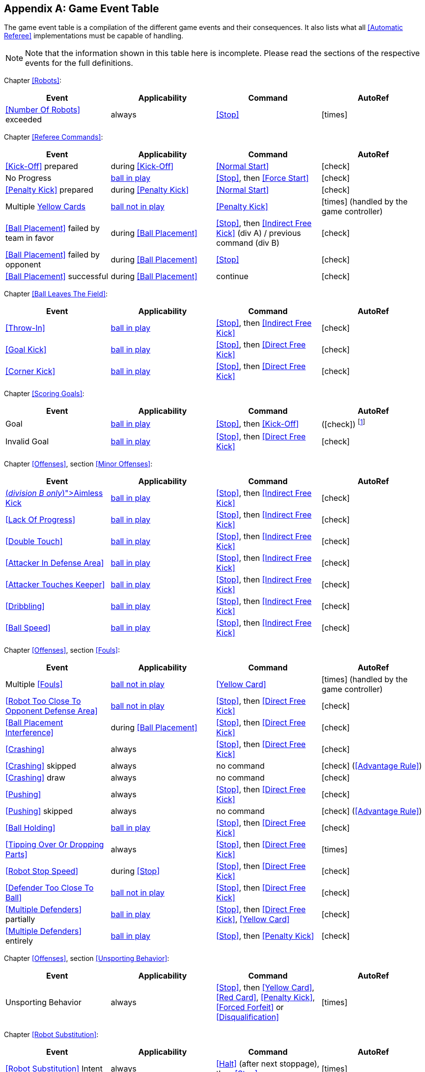 [appendix]
== Game Event Table
The game event table is a compilation of the different game events and their consequences. It also lists what all <<Automatic Referee>> implementations must be capable of handling.

NOTE: Note that the information shown in this table here is incomplete. Please read the sections of the respective events for the full definitions.

Chapter <<Robots>>:
|===
| Event | Applicability | Command | AutoRef

| <<Number Of Robots>> exceeded | always | <<Stop>> | icon:times[role="red"]
|===

Chapter <<Referee Commands>>:
|===
| Event | Applicability | Command | AutoRef

| <<Kick-Off>> prepared | during <<Kick-Off>> | <<Normal Start>> | icon:check[role="green"]
| No Progress | <<Resuming The Game, ball in play>> | <<Stop>>, then <<Force Start>> | icon:check[role="green"]
| <<Penalty Kick>> prepared | during <<Penalty Kick>> | <<Normal Start>> | icon:check[role="green"]
| Multiple <<Yellow Card, Yellow Cards>> | <<Stopping The Game, ball not in play>> | <<Penalty Kick>> | icon:times[role="red"] (handled by the game controller)
| <<Ball Placement>> failed by team in favor | during <<Ball Placement>> | <<Stop>>, then <<Indirect Free Kick>> (div A) / previous command (div B) | icon:check[role="green"]
| <<Ball Placement>> failed by opponent | during <<Ball Placement>> | <<Stop>> | icon:check[role="green"]
| <<Ball Placement>> successful | during <<Ball Placement>> | continue | icon:check[role="green"]
|===

Chapter <<Ball Leaves The Field>>:
|===
| Event | Applicability | Command | AutoRef

| <<Throw-In>> | <<Resuming The Game, ball in play>> | <<Stop>>, then <<Indirect Free Kick>> | icon:check[role="green"]
| <<Goal Kick>> | <<Resuming The Game, ball in play>> | <<Stop>>, then <<Direct Free Kick>> | icon:check[role="green"]
| <<Corner Kick>> | <<Resuming The Game, ball in play>> | <<Stop>>, then <<Direct Free Kick>> | icon:check[role="green"]
|===

Chapter <<Scoring Goals>>:
|===
| Event | Applicability | Command | AutoRef

| Goal | <<Resuming The Game, ball in play>> | <<Stop>>, then <<Kick-Off>> | (icon:check[role="green"]) footnote:[the game controller operator has to continue the game]
| Invalid Goal | <<Resuming The Game, ball in play>> | <<Stop>>, then <<Direct Free Kick>> | icon:check[role="green"]
|===

Chapter <<Offenses>>, section <<Minor Offenses>>:
|===
| Event | Applicability | Command | AutoRef

| <<Aimless Kick [small]#(_division B only_)#, Aimless Kick>> | <<Resuming The Game, ball in play>> | <<Stop>>, then <<Indirect Free Kick>> | icon:check[role="green"]
| <<Lack Of Progress>> | <<Resuming The Game, ball in play>> | <<Stop>>, then <<Indirect Free Kick>> | icon:check[role="green"]
| <<Double Touch>> | <<Resuming The Game, ball in play>> | <<Stop>>, then <<Indirect Free Kick>> | icon:check[role="green"]
| <<Attacker In Defense Area>> | <<Resuming The Game, ball in play>> | <<Stop>>, then <<Indirect Free Kick>> | icon:check[role="green"]
| <<Attacker Touches Keeper>> | <<Resuming The Game, ball in play>> | <<Stop>>, then <<Indirect Free Kick>> | icon:check[role="green"]
| <<Dribbling>> | <<Resuming The Game, ball in play>> | <<Stop>>, then <<Indirect Free Kick>> | icon:check[role="green"]
| <<Ball Speed>> | <<Resuming The Game, ball in play>> | <<Stop>>, then <<Indirect Free Kick>> | icon:check[role="green"]
|===


Chapter <<Offenses>>, section <<Fouls>>:
|===
| Event | Applicability | Command | AutoRef

| Multiple <<Fouls>> | <<Stopping The Game, ball not in play>> | <<Yellow Card>> | icon:times[role="red"] (handled by the game controller)
| <<Robot Too Close To Opponent Defense Area>> | <<Stopping The Game, ball not in play>> | <<Stop>>, then <<Direct Free Kick>> | icon:check[role="green"]
| <<Ball Placement Interference>> | during <<Ball Placement>> | <<Stop>>, then <<Direct Free Kick>> | icon:check[role="green"]
| <<Crashing>> | always | <<Stop>>, then <<Direct Free Kick>> | icon:check[role="green"]
| <<Crashing>> skipped | always | no command | icon:check[role="green"] (<<Advantage Rule>>)
| <<Crashing>> draw | always | no command | icon:check[role="green"]
| <<Pushing>> | always | <<Stop>>, then <<Direct Free Kick>> | icon:check[role="green"]
| <<Pushing>> skipped | always | no command | icon:check[role="green"] (<<Advantage Rule>>)
| <<Ball Holding>> | <<Resuming The Game, ball in play>> | <<Stop>>, then <<Direct Free Kick>> | icon:check[role="green"]
| <<Tipping Over Or Dropping Parts>> | always | <<Stop>>, then <<Direct Free Kick>> | icon:times[role="red"]
| <<Robot Stop Speed>> | during <<Stop>> | <<Stop>>, then <<Direct Free Kick>> | icon:check[role="green"]
| <<Defender Too Close To Ball>> | <<Stopping The Game, ball not in play>> | <<Stop>>, then <<Direct Free Kick>> | icon:check[role="green"]
| <<Multiple Defenders>> partially | <<Resuming The Game, ball in play>> | <<Stop>>, then <<Direct Free Kick>>, <<Yellow Card>> | icon:check[role="green"]
| <<Multiple Defenders>> entirely | <<Resuming The Game, ball in play>> | <<Stop>>, then <<Penalty Kick>> | icon:check[role="green"]
|===

Chapter <<Offenses>>, section <<Unsporting Behavior>>:

|===
| Event | Applicability | Command | AutoRef

| Unsporting Behavior | always | <<Stop>>, then <<Yellow Card>>, <<Red Card>>, <<Penalty Kick>>, <<Forced Forfeit>> or <<Disqualification>> | icon:times[role="red"]
|===

Chapter <<Robot Substitution>>:
|===
| Event | Applicability | Command | AutoRef

| <<Robot Substitution>> Intent | always | <<Halt>> (after next stoppage), then <<Stop>> | icon:times[role="red"]
|===
